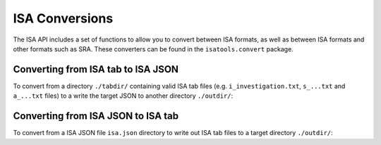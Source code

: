 ###############
ISA Conversions
###############

The ISA API includes a set of functions to allow you to convert between ISA formats, as well as between ISA formats and other formats such as SRA. These converters can be found in the ``isatools.convert`` package.

Converting from ISA tab to ISA JSON
-----------------------------------

To convert from a directory ``./tabdir/`` containing valid ISA tab files (e.g. ``i_investigation.txt``, ``s_...txt`` and ``a_...txt`` files) to a write the target JSON to another directory ``./outdir/``:

.. code-block:: python
    from isatools.convert import isatab2json
    isatab2json.convert('./tabdir/', './outdir/')

Converting from ISA JSON to ISA tab
-----------------------------------

To convert from a ISA JSON file ``isa.json`` directory to write out ISA tab files to a target directory ``./outdir/``:

.. code-block:: python
    from isatools.convert import json2isatab
    json2isatab.convert(open('isa.json')), './outdir/')
